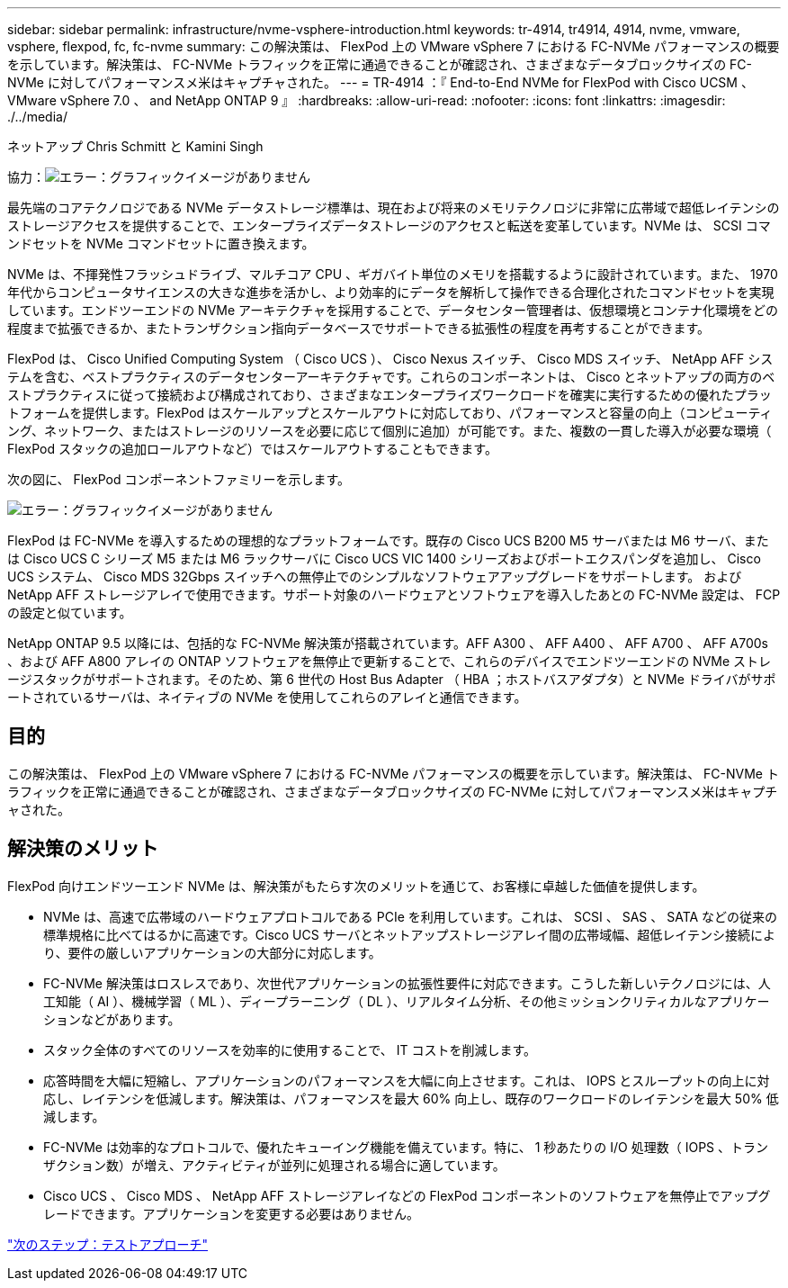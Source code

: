 ---
sidebar: sidebar 
permalink: infrastructure/nvme-vsphere-introduction.html 
keywords: tr-4914, tr4914, 4914, nvme, vmware, vsphere, flexpod, fc, fc-nvme 
summary: この解決策は、 FlexPod 上の VMware vSphere 7 における FC-NVMe パフォーマンスの概要を示しています。解決策は、 FC-NVMe トラフィックを正常に通過できることが確認され、さまざまなデータブロックサイズの FC-NVMe に対してパフォーマンスメ米はキャプチャされた。 
---
= TR-4914 ：『 End-to-End NVMe for FlexPod with Cisco UCSM 、 VMware vSphere 7.0 、 and NetApp ONTAP 9 』
:hardbreaks:
:allow-uri-read: 
:nofooter: 
:icons: font
:linkattrs: 
:imagesdir: ./../media/


ネットアップ Chris Schmitt と Kamini Singh

協力：image:cisco logo.png["エラー：グラフィックイメージがありません"]

最先端のコアテクノロジである NVMe データストレージ標準は、現在および将来のメモリテクノロジに非常に広帯域で超低レイテンシのストレージアクセスを提供することで、エンタープライズデータストレージのアクセスと転送を変革しています。NVMe は、 SCSI コマンドセットを NVMe コマンドセットに置き換えます。

NVMe は、不揮発性フラッシュドライブ、マルチコア CPU 、ギガバイト単位のメモリを搭載するように設計されています。また、 1970 年代からコンピュータサイエンスの大きな進歩を活かし、より効率的にデータを解析して操作できる合理化されたコマンドセットを実現しています。エンドツーエンドの NVMe アーキテクチャを採用することで、データセンター管理者は、仮想環境とコンテナ化環境をどの程度まで拡張できるか、またトランザクション指向データベースでサポートできる拡張性の程度を再考することができます。

FlexPod は、 Cisco Unified Computing System （ Cisco UCS ）、 Cisco Nexus スイッチ、 Cisco MDS スイッチ、 NetApp AFF システムを含む、ベストプラクティスのデータセンターアーキテクチャです。これらのコンポーネントは、 Cisco とネットアップの両方のベストプラクティスに従って接続および構成されており、さまざまなエンタープライズワークロードを確実に実行するための優れたプラットフォームを提供します。FlexPod はスケールアップとスケールアウトに対応しており、パフォーマンスと容量の向上（コンピューティング、ネットワーク、またはストレージのリソースを必要に応じて個別に追加）が可能です。また、複数の一貫した導入が必要な環境（ FlexPod スタックの追加ロールアウトなど）ではスケールアウトすることもできます。

次の図に、 FlexPod コンポーネントファミリーを示します。

image:nvme-vsphere-image1.png["エラー：グラフィックイメージがありません"]

FlexPod は FC-NVMe を導入するための理想的なプラットフォームです。既存の Cisco UCS B200 M5 サーバまたは M6 サーバ、または Cisco UCS C シリーズ M5 または M6 ラックサーバに Cisco UCS VIC 1400 シリーズおよびポートエクスパンダを追加し、 Cisco UCS システム、 Cisco MDS 32Gbps スイッチへの無停止でのシンプルなソフトウェアアップグレードをサポートします。 および NetApp AFF ストレージアレイで使用できます。サポート対象のハードウェアとソフトウェアを導入したあとの FC-NVMe 設定は、 FCP の設定と似ています。

NetApp ONTAP 9.5 以降には、包括的な FC-NVMe 解決策が搭載されています。AFF A300 、 AFF A400 、 AFF A700 、 AFF A700s 、および AFF A800 アレイの ONTAP ソフトウェアを無停止で更新することで、これらのデバイスでエンドツーエンドの NVMe ストレージスタックがサポートされます。そのため、第 6 世代の Host Bus Adapter （ HBA ；ホストバスアダプタ）と NVMe ドライバがサポートされているサーバは、ネイティブの NVMe を使用してこれらのアレイと通信できます。



== 目的

この解決策は、 FlexPod 上の VMware vSphere 7 における FC-NVMe パフォーマンスの概要を示しています。解決策は、 FC-NVMe トラフィックを正常に通過できることが確認され、さまざまなデータブロックサイズの FC-NVMe に対してパフォーマンスメ米はキャプチャされた。



== 解決策のメリット

FlexPod 向けエンドツーエンド NVMe は、解決策がもたらす次のメリットを通じて、お客様に卓越した価値を提供します。

* NVMe は、高速で広帯域のハードウェアプロトコルである PCIe を利用しています。これは、 SCSI 、 SAS 、 SATA などの従来の標準規格に比べてはるかに高速です。Cisco UCS サーバとネットアップストレージアレイ間の広帯域幅、超低レイテンシ接続により、要件の厳しいアプリケーションの大部分に対応します。
* FC-NVMe 解決策はロスレスであり、次世代アプリケーションの拡張性要件に対応できます。こうした新しいテクノロジには、人工知能（ AI ）、機械学習（ ML ）、ディープラーニング（ DL ）、リアルタイム分析、その他ミッションクリティカルなアプリケーションなどがあります。
* スタック全体のすべてのリソースを効率的に使用することで、 IT コストを削減します。
* 応答時間を大幅に短縮し、アプリケーションのパフォーマンスを大幅に向上させます。これは、 IOPS とスループットの向上に対応し、レイテンシを低減します。解決策は、パフォーマンスを最大 60% 向上し、既存のワークロードのレイテンシを最大 50% 低減します。
* FC-NVMe は効率的なプロトコルで、優れたキューイング機能を備えています。特に、 1 秒あたりの I/O 処理数（ IOPS 、トランザクション数）が増え、アクティビティが並列に処理される場合に適しています。
* Cisco UCS 、 Cisco MDS 、 NetApp AFF ストレージアレイなどの FlexPod コンポーネントのソフトウェアを無停止でアップグレードできます。アプリケーションを変更する必要はありません。


link:nvme-vsphere-testing-approach.html["次のステップ：テストアプローチ"]

